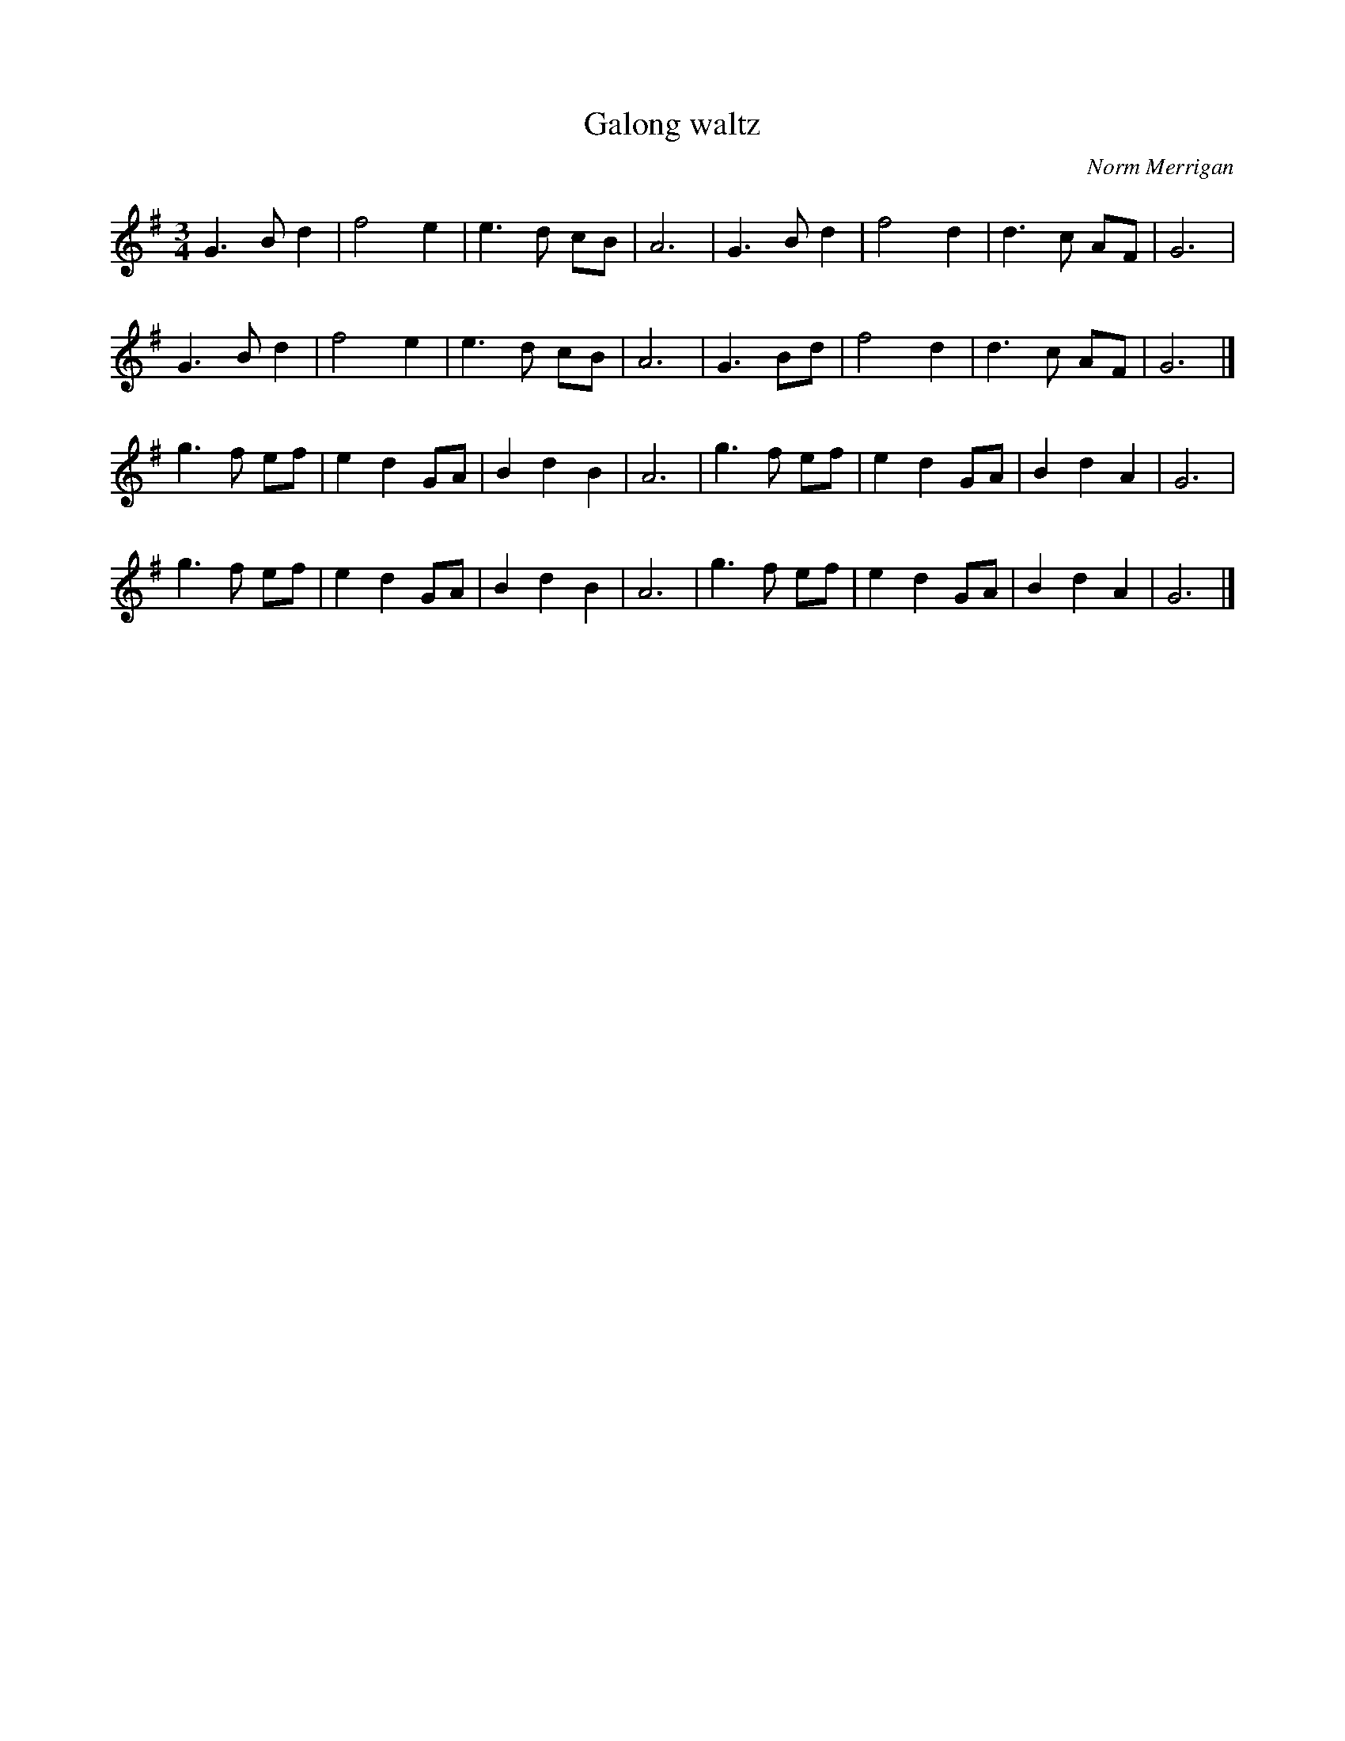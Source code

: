 X:1
T:Galong waltz
C:Norm Merrigan
M:3/4
L:1/8
K:G
G3Bd2|f4 e2|e3d cB|A6|G3Bd2|f4d2|d3c AF|G6|
G3Bd2|f4e2|e3d cB|A6|G3Bd|f4d2|d3c AF|G6|]
g3f ef|e2 d2 GA|B2d2B2|A6|g3f ef|e2d2 GA|B2d2A2|G6|
g3f ef|e2d2 GA|B2d2B2|A6|g3f ef|e2d2 GA|B2d2A2|G6|]
